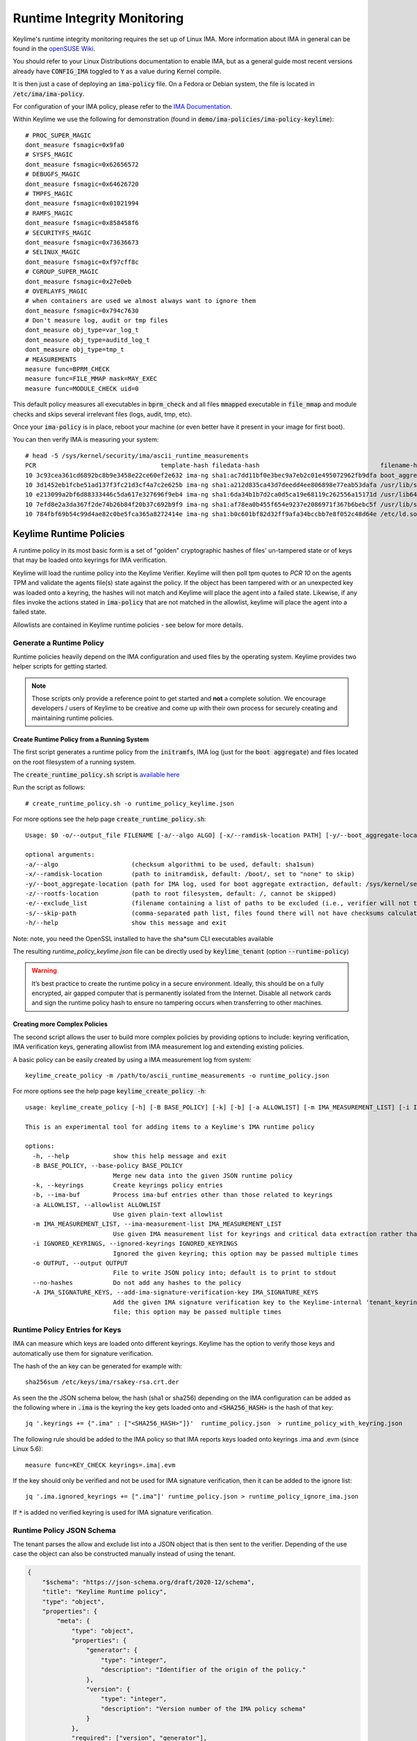 Runtime Integrity Monitoring
============================
Keylime's runtime integrity monitoring requires the set up of Linux IMA.
More information about IMA in general can be found in the `openSUSE Wiki <https://en.opensuse.org/SDB:Ima_evm>`_.

You should refer to your Linux Distributions documentation to enable IMA, but
as a general guide most recent versions already have :code:`CONFIG_IMA` toggled to
:code:`Y` as a value during Kernel compile.

It is then just a case of deploying an :code:`ima-policy` file. On a Fedora or Debian
system, the file is located in :code:`/etc/ima/ima-policy`.

For configuration of your IMA policy, please refer to the `IMA Documentation <https://github.com/torvalds/linux/blob/v6.1/Documentation/ABI/testing/ima_policy>`_.

Within Keylime we use the following for demonstration (found in :code:`demo/ima-policies/ima-policy-keylime`)::

    # PROC_SUPER_MAGIC
    dont_measure fsmagic=0x9fa0
    # SYSFS_MAGIC
    dont_measure fsmagic=0x62656572
    # DEBUGFS_MAGIC
    dont_measure fsmagic=0x64626720
    # TMPFS_MAGIC
    dont_measure fsmagic=0x01021994
    # RAMFS_MAGIC
    dont_measure fsmagic=0x858458f6
    # SECURITYFS_MAGIC
    dont_measure fsmagic=0x73636673
    # SELINUX_MAGIC
    dont_measure fsmagic=0xf97cff8c
    # CGROUP_SUPER_MAGIC
    dont_measure fsmagic=0x27e0eb
    # OVERLAYFS_MAGIC
    # when containers are used we almost always want to ignore them
    dont_measure fsmagic=0x794c7630
    # Don't measure log, audit or tmp files
    dont_measure obj_type=var_log_t
    dont_measure obj_type=auditd_log_t
    dont_measure obj_type=tmp_t
    # MEASUREMENTS
    measure func=BPRM_CHECK
    measure func=FILE_MMAP mask=MAY_EXEC
    measure func=MODULE_CHECK uid=0

This default policy measures all executables in :code:`bprm_check` and all files :code:`mmapped`
executable in :code:`file_mmap` and module checks and skips several irrelevant files
(logs, audit, tmp, etc).

Once your :code:`ima-policy` is in place, reboot your machine (or even better have it
present in your image for first boot).

You can then verify IMA is measuring your system::

  # head -5 /sys/kernel/security/ima/ascii_runtime_measurements
  PCR                                  template-hash filedata-hash                                 filename-hint
  10 3c93cea361cd6892bc8b9e3458e22ce60ef2e632 ima-ng sha1:ac7dd11bf0e3bec9a7eb2c01e495072962fb9dfa boot_aggregate
  10 3d1452eb1fcbe51ad137f3fc21d3cf4a7c2e625b ima-ng sha1:a212d835ca43d7deedd4ee806898e77eab53dafa /usr/lib/systemd/systemd
  10 e213099a2bf6d88333446c5da617e327696f9eb4 ima-ng sha1:6da34b1b7d2ca0d5ca19e68119c262556a15171d /usr/lib64/ld-2.28.so
  10 7efd8e2a3da367f2de74b26b84f20b37c692b9f9 ima-ng sha1:af78ea0b455f654e9237e2086971f367b6bebc5f /usr/lib/systemd/libsystemd-shared-239.so
  10 784fbf69b54c99d4ae82c0be5fca365a8272414e ima-ng sha1:b0c601bf82d32ff9afa34bccbb7e8f052c48d64e /etc/ld.so.cache

.. _keylime-runtime-policies-label:

Keylime Runtime Policies
------------------------

A runtime policy in its most basic form is a set of "golden" cryptographic hashes of files' un-tampered
state or of keys that may be loaded onto keyrings for IMA verification.

Keylime will load the runtime policy  into the Keylime Verifier. Keylime will then
poll tpm quotes to `PCR 10` on the agents TPM and validate the agents file(s)
state against the policy. If the object has been tampered with or an
unexpected key was loaded onto a keyring, the hashes will not match and Keylime
will place the agent into a failed state. Likewise, if any files invoke the actions
stated in :code:`ima-policy` that are not matched in the allowlist, keylime will place
the agent into a failed state.

Allowlists are contained in Keylime runtime policies - see below for more details.

Generate a Runtime Policy
~~~~~~~~~~~~~~~~~~~~~~~~~

Runtime policies heavily depend on the IMA configuration and used files by the operating system.
Keylime provides two helper scripts for getting started.

.. note::
    Those scripts only provide a reference point to get started and **not** a complete solution.
    We encourage developers / users of Keylime to be creative and
    come up with their own process for securely creating and maintaining runtime policies.


Create Runtime Policy from a Running System
^^^^^^^^^^^^^^^^^^^^^^^^^^^^^^^^^^^^^^^^^^^
The first script generates a runtime policy from the :code:`initramfs`, IMA log
(just for the :code:`boot aggregate`) and files located on the root filesystem of a running
system.

The :code:`create_runtime_policy.sh` script is `available here <https://github.com/keylime/keylime/blob/master/scripts/create_runtime_policy.sh>`_

Run the script as follows::

  # create_runtime_policy.sh -o runtime_policy_keylime.json 
  
For more options see the help page :code:`create_runtime_policy.sh`::

    Usage: $0 -o/--output_file FILENAME [-a/--algo ALGO] [-x/--ramdisk-location PATH] [-y/--boot_aggregate-location PATH] [-z/--rootfs-location PATH] [-e/--exclude_list FILENAME] [-s/--skip-path PATH]"

    optional arguments:
    -a/--algo                    (checksum algorithmi to be used, default: sha1sum)
    -x/--ramdisk-location        (path to initramdisk, default: /boot/, set to "none" to skip)
    -y/--boot_aggregate-location (path for IMA log, used for boot aggregate extraction, default: /sys/kernel/security/ima/ascii_runtime_measurements, set to "none" to skip)
    -z/--rootfs-location         (path to root filesystem, default: /, cannot be skipped)
    -e/--exclude_list            (filename containing a list of paths to be excluded (i.e., verifier will not try to match checksums), default: none)
    -s/--skip-path               (comma-separated path list, files found there will not have checksums calculated, default: none)
    -h/--help                    show this message and exit

Note: note, you need the OpenSSL installed to have the sha*sum CLI executables available

The resulting `runtime_policy_keylime.json` file can be directly used by
:code:`keylime_tenant` (option :code:`--runtime-policy`)

.. warning::
    It’s best practice to create the runtime policy in a secure environment.
    Ideally, this should be on a fully encrypted, air gapped computer that is
    permanently isolated from the Internet. Disable all network cards and sign
    the runtime policy hash to ensure no tampering occurs when transferring to other
    machines.


Creating more Complex Policies
^^^^^^^^^^^^^^^^^^^^^^^^^^^^^^
The second script allows the user to build more complex policies by providing options to include:
keyring verification, IMA verification keys, generating allowlist from IMA measurement log
and extending existing policies.

A basic policy can be easily created by using a IMA measurement log from system::

  keylime_create_policy -m /path/to/ascii_runtime_measurements -o runtime_policy.json

For more options see the help page :code:`keylime_create_policy -h`::

    usage: keylime_create_policy [-h] [-B BASE_POLICY] [-k] [-b] [-a ALLOWLIST] [-m IMA_MEASUREMENT_LIST] [-i IGNORED_KEYRINGS] [-o OUTPUT] [--no-hashes] [-A IMA_SIGNATURE_KEYS]

    This is an experimental tool for adding items to a Keylime's IMA runtime policy

    options:
      -h, --help            show this help message and exit
      -B BASE_POLICY, --base-policy BASE_POLICY
                            Merge new data into the given JSON runtime policy
      -k, --keyrings        Create keyrings policy entries
      -b, --ima-buf         Process ima-buf entries other than those related to keyrings
      -a ALLOWLIST, --allowlist ALLOWLIST
                            Use given plain-text allowlist
      -m IMA_MEASUREMENT_LIST, --ima-measurement-list IMA_MEASUREMENT_LIST
                            Use given IMA measurement list for keyrings and critical data extraction rather than /sys/kernel/security/ima/ascii_runtime_measurements
      -i IGNORED_KEYRINGS, --ignored-keyrings IGNORED_KEYRINGS
                            Ignored the given keyring; this option may be passed multiple times
      -o OUTPUT, --output OUTPUT
                            File to write JSON policy into; default is to print to stdout
      --no-hashes           Do not add any hashes to the policy
      -A IMA_SIGNATURE_KEYS, --add-ima-signature-verification-key IMA_SIGNATURE_KEYS
                            Add the given IMA signature verification key to the Keylime-internal 'tenant_keyring'; the key should be an x509 certificate in DER or PEM format but may also be a public or private key
                            file; this option may be passed multiple times


Runtime Policy Entries for Keys
~~~~~~~~~~~~~~~~~~~~~~~~~~~~~~~

IMA can measure which keys are loaded onto different keyrings. Keylime has the option to verify
those keys and automatically use them for signature verification.

The hash of the an key can be generated for example with::

    sha256sum /etc/keys/ima/rsakey-rsa.crt.der


As seen the the JSON schema below, the hash (sha1 or sha256) depending on the IMA configuration
can be added as the following where in :code:`.ima` is the keyring the key gets loaded onto and
:code:`<SHA256_HASH>` is the hash of that key::

    jq '.keyrings += {".ima" : ["<SHA256_HASH>"]}'  runtime_policy.json  > runtime_policy_with_keyring.json

The following rule should be added to the IMA policy so that IMA reports keys
loaded onto keyrings .ima and .evm (since Linux 5.6)::

    measure func=KEY_CHECK keyrings=.ima|.evm


If the key should only be verified and not be used for IMA signature verification,
then it can be added to the ignore list::

    jq '.ima.ignored_keyrings += [".ima"]' runtime_policy.json > runtime_policy_ignore_ima.json

If :code:`*` is added no verified keyring is used for IMA signature verification.

Runtime Policy JSON Schema
~~~~~~~~~~~~~~~~~~~~~~~~~~

The tenant parses the allow and exclude list into a JSON object that is then sent to the verifier.
Depending of the use case the object can also be constructed manually instead of using the tenant.

.. sourcecode:: json

    {
        "$schema": "https://json-schema.org/draft/2020-12/schema",
        "title": "Keylime Runtime policy",
        "type": "object",
        "properties": {
            "meta": {
                "type": "object",
                "properties": {
                    "generator": {
                        "type": "integer",
                        "description": "Identifier of the origin of the policy."
                    },
                    "version": {
                        "type": "integer",
                        "description": "Version number of the IMA policy schema"
                    }
                },
                "required": ["version", "generator"],
                "additionalProperties": false
            },
            "release": {
                "type": "number",
                "title": "Release version",
                "description": "Version of the IMA policy (arbitrarily chosen by the user)"
            },
            "digests": {
                "type": "object",
                "title": "File paths and their digests",
                "patternProperties": {
                    ".*": {
                        "type": "array",
                        "title": "Path of a valid file",
                        "items": {
                            "type": "string",
                            "title": "Hash of an valid file"
                        }
                    }
                }
            },
            "excludes": {
                "type": "array",
                "title": "Regular expression strings to match file paths to exclude",
                "items": {
                    "type": "string",
                    "format": "regex"
                }
            },
            "keyrings": {
                "type": "object",
                "patternProperties": {
                    ".*": {
                        "type": "string",
                        "title": "Hash of the content in the keyring"
                    }
                }
            },
            "ima-buf": {
                "type": "object",
                "title": "Validation of ima-buf entries",
                "patternProperties": {
                    ".*": {
                        "type": "string",
                        "title": "Hash of the ima-buf entry"
                    }
                }
            },
            "verification-keys": {
                "type": "string",
                "title": "A JSON encoded IMA Keyring object",
                "description": "A JSON encoded IMA Keyring object. It contains public keys used to verify IMA attached signatures",
            },
            "ima": {
                "type": "object",
                "title": "IMA validation configuration",
                "properties": {
                    "ignored_keyrings": {
                        "type": "array",
                        "title": "Ignored keyrings for key learning",
                        "description": "The IMA validation can learn the used keyrings embedded in the kernel. Use '*' to never learn any key from the IMA keyring measurements",
                        "items": {
                            "type": "string",
                            "title": "Keyring name"
                        }
                    },
                    "log_hash_alg": {
                        "type": "string",
                        "title": "IMA entry running hash algorithm",
                        "description": "The hash algorithm used for the running hash in IMA entries (second value). The kernel currently hardcodes it to sha1.",
                        "const": "sha1"
                    }
                },
                "required": ["ignored_keyrings", "log_hash_alg"],
                "additionalProperties": false
            }
        },
        "required": ["meta", "release", "digests", "excludes", "keyrings", "ima", "ima-buf", "verification-keys"],
        "additionalProperties": false
    }

IMA Keyring JSON Schema
~~~~~~~~~~~~~~~~~~~~~~~

The `verification-keys` field of the Runtime Policy is a JSON encoded IMA Keyring object.
The following schema can be used to validate it:

.. sourcecode:: json

    {
        "$schema": "https://json-schema.org/draft/2020-12/schema",
        "title": "IMA Keyring JSON schema",
        "type": "object",
        "properties": {
            "meta": {
                "type": "object",
                "required": ["version"],
                "properties": {
                    "version": {"type": "integer", "minimum": 1},
                },
            },
            "keyids": {
                "type": "array",
                "description": "Lowest 4 bytes of the SHA-1 hash over the DER encoded public key",
                "title": "Identifier of the public keys.",
                "items": {"type": "integer"}
            },
            "pubkeys": {
                "type": "array",
                "description": "An array of Base64 encoded public keys in DER format"
                "title": "The keyring public keys"
                "items": {"type": "string"}
            },
        },
        "required": ["keyids", "pubkeys"],
        "additionalProperties": false
    }


Remotely Provision Agents
-------------------------

Now that we have our runtime policy available, we can send it to the verifier.

.. note::
  If you're using a TPM Emulator (for example with the ansible-keylime-tpm-emulator, you will also need
  to run the keylime ima emulator. To do this, open a terminal and run :code:`keylime_ima_emulator`

Using the :code:`keylime_tenant` we can send the runtime policy as
follows::

  keylime_tenant -c add --uuid <agent-uuid> --runtime-policy /path/to/policy.json

.. note::
  If your agent is already registered, you can use :code:`-c update`

How can I test this?
--------------------

Create a script that does anything (for example :code:`echo "hello world"`) that is not
present in your runtime policy. Run the script as root on the
agent machine. You will then see the following output on the verifier showing
the agent status change to failed::

  keylime.tpm - INFO - Checking IMA measurement list...
  keylime.ima - WARNING - File not found in allowlist: /root/evil_script.sh
  keylime.ima - ERROR - IMA ERRORS: template-hash 0 fnf 1 hash 0 good 781
  keylime.cloudverifier - WARNING - agent D432FBB3-D2F1-4A97-9EF7-75BD81C00000 failed, stopping polling


IMA File Signature Verification
-------------------------------

Keylime supports the verification of IMA file signatures, which also helps to
detect modifications on immutable files and can be used to complement or even
replace the allowlist of hashes in the runtime policy if all relevant
executables and libraries are signed. However, the set up of a system that
has *all* files signed is beyond the scope of this documentation.

In the following we will show how files can be signed and how a system with
signed files must be registered. We assume that the system has already been
set up for runtime-integrity monitoring following the above steps and that the
system would not show any errors on the Keylime Verifier side. It should not
be registered with the keylime verifier at this point. If it is, we now
deregister it::

   keylime_tenant -c delete -u <agent-uuid>

Our first step is to enable IMA Appraisal in Linux. Recent Fedora kernels for
example have IMA Appraisal support built-in but not activated. To enable it,
we need to add the following Linux kernel parameters to the Linux boot command
line::

  ima_appraise=fix ima_template=ima-sig ima_policy=tcb

For this we edit `/etc/default/grub` and append the above parameters to
the `GRUB_CMDLINE_LINUX` line and then recreate the system's grub configuration
file with the following command::

  sudo grub2-mkconfig -o /boot/grub2/grub.cfg

IMA will be in IMA Appraisal fix-mode when the system is started up the next
time. Fix-mode, unlike enforcement mode, does not require that all files be
signed but will give us the benefit that the verifier receives all
file signatures of signed executables.

For IMA Appraisal to append the file signatures to the IMA log, we need to
append the following line to the above IMA policy::

  appraise func=BPRM_CHECK fowner=0 appraise_type=imasig

We now create our IMA file signing key using the following commands::

  openssl genrsa -out ima-filesigning.pem 2048
  openssl rsa -in ima-filesigning.pem -pubout -out ima-pub.pem

Next, we determine the hash (sha1 or sha256) that IMA is using for file
measurements by looking at the IMA measurement log and then use evmctl to sign
a demo executable that we derive from the echo tool::

  sudo dnf -y install ima-evm-utils
  cp /bin/echo ./myecho
  sudo evmctl ima_sign --key ima-filesigning.pem -a <hash> myecho

.. note::
  It is important that we use the same hash for signing the file
  that IMA also uses for file measurements. In the case we use 'sha1'
  since the IMA measurement log further above shows sha1 filedata-hashes
  in the 4th column. On more recent systems we would likely use 'sha256'.

.. note::
  If the IMA measurement log contains invalid signatures, the system
  will have to be rebooted to start over with a clean log that the
  Keylime Verifier can successfully verify.

  Invalid signatures may for example be in the log if executables were
  accidentally signed with the wrong hash, such as sha1 instead of sha256.
  In this case they all need to be re-signed to match the hash that IMA is
  using for file signatures.

  Another reason for an invalid signature may be that a file was
  modified after it was signed. Any file modification will invalidate
  the signature. Similarly, a malformatted or altered *security.ima*
  extended attribute will lead to a signature verification failure.

  Yet another reason may be that an unknown key was used for signing
  files. In this case the system should be re-registered with that
  additional key using the Keylime tenant tool.

To verify that the file has been properly signed, we can use the
following command, which will show the security.ima extended attribute's
value::

  getfattr -m ^security.ima --dump myecho

We now reboot the machine::

  reboot

After the reboot the IMA measurement log should not have any measurement of the
`myecho` tool. The following command should not return anything::

   grep myecho /sys/kernel/security/ima/ascii_runtime_measurements

We now create a new policy that includes the signing key using the :code:`keylime_create_policy` tool::

  keylime_create_policy -B /path/to/runtime_policy.json -A /path/to/ima-pub.pem  -o /output/path/runtime_policy_with_key.json

After that we register the agent with the new policy::

  keylime_tenant -c add --uuid <agent-uuid> -f payload --runtime-policy /path/to/runtime_policy_with_key.json

We can now execute the :code:`myecho` tool as root::

   sudo ./myecho

At this point we should not see any errors on the verifier side and
there should be one entry of 'myecho' in the IMA measurement log that contains
a column after the file path containing the file signature::

   grep myecho /sys/kernel/security/ima/ascii_runtime_measurements

To test that signature verification works, we can now invalidate the
signature by *appending* a byte to the file and executing it again::

   echo >> ./myecho
   sudo ./myecho

We should now see two entries in the IMA measurement log. Each one should have
a different measurement::

  grep myecho /sys/kernel/security/ima/ascii_runtime_measurements

The verifier log should now indicating a bad file signature::

  keylime.tpm - INFO - Checking IMA measurement list on agent: D432FBB3-D2F1-4A97-9EF7-75BD81C00000
  keylime.ima - WARNING - signature for file /home/test/myecho is not valid
  keylime.ima - ERROR - IMA ERRORS: template-hash 0 fnf 0 hash 0 bad-sig 1 good 3042
  keylime.cloudverifier - WARNING - agent D432FBB3-D2F1-4A97-9EF7-75BD81C00000 failed, stopping polling


Using Key Learning to Verify Files
----------------------------------

Note: The following has been tested with RHEL 9.3 and keylime 7.3. It is
      work-in-progress on CentOS and Fedora.

Using key learning to verify files requires that files logged by IMA are
appropriately signed. If files are not signed or have a bad signature then
they must be either in the exclude list of the runtime policy or their hashes
must be part of the runtime policy. It should also be noted that IMA signature
verification provides lock-down of a system and ensures the provenance of
files from a trusted source but, unlike file hashes, does not provide
protection for file renaming or replacing files and signatures with other
versions (downgrading).

For the following setup we use RHEL 9.3 since this distribution carries file
signatures in its rpm packages and the Dracut scripts have been added to load
the IMA signature verification keys onto the :code:`.ima` keyring.

All below steps are run as `root`.

To ensure that file signatures are installed when packages are installed,
run the following command::

   dnf -y install rpm-plugin-ima

Since some packages did not carry file signatures until recently, update
all packages to ensure that the signatures are installed::

   dnf -y update

In case the system was previously not installed with file signatures, run
the following command to reinstall all packages with file signatures::

   dnf -y reinstall \*

To verify whether a particular file has its file signature installed use
the following command to display the contents of :code:`security.ima`. If
nothing is displayed then this file misses its file signature::

   getfattr -m ^security.ima -e hex --dump /usr/bin/bash

We must setup the system with the kernel command line option
:code:`ima_template=ima-sig` so that IMA signatures become part of the measurement
log. It is not necessary to enable signature enforcement on the system, measuring
executed applications is sufficient for the purpose of 'key learning'. For
this we edit :code:`/etc/default/grub` and adjust the following line::

   GRUB_CMDLINE_LINUX="rhgb quiet ima_template=ima-sig"

Then run the following command to update the kernel command line options::

   grub2-mkconfig -o /boot/grub2/grub.conf   # grub.cfg on CentOS/RHEL

Set the following IMA policy in :code:`/etc/ima/ima-policy` when systemd
will load the policy::

   # PROC_SUPER_MAGIC
   dont_measure fsmagic=0x9fa0
   # SYSFS_MAGIC
   dont_measure fsmagic=0x62656572
   # DEBUGFS_MAGIC
   dont_measure fsmagic=0x64626720
   # TMPFS_MAGIC
   dont_measure fsmagic=0x01021994
   # RAMFS_MAGIC
   dont_measure fsmagic=0x858458f6
   # SECURITYFS_MAGIC
   dont_measure fsmagic=0x73636673
   # SELINUX_MAGIC
   dont_measure fsmagic=0xf97cff8c
   # CGROUP_SUPER_MAGIC
   dont_measure fsmagic=0x27e0eb
   # OVERLAYFS_MAGIC
   # when containers are used we almost always want to ignore them
   dont_measure fsmagic=0x794c7630

   # Measure and log keys loaded onto the .ima keyring
   measure func=KEY_CHECK keyrings=.ima
   # Measure and log executables
   measure func=BPRM_CHECK
   # Measure and log shared libraries
   measure func=FILE_MMAP mask=MAY_EXEC

Copy IMA signature verification key(s) so that Dracut scripts can load
the keys onto the :code:`.ima` keyring early during system startup::

   mkdir -p /etc/keys/ima
   cp /usr/share/doc/kernel-keys/$(uname -r)/ima.cer /etc/keys/ima # RHEL/CentOS

Enable the IMA Dracut scripts in the initramfs::

   dracut --kver $(uname -r) --force --add integrity

Then reboot the system::

   reboot

Once the system has been rebooted it must show at least two entries in the IMA
log where keys were loaded onto the .ima keyring:

   grep -E " \.ima " /sys/kernel/security/ima/ascii_runtime_measurements

The first entry represents the Linux kernel signing key and the second entry
is the IMA file signing key.

We now create the policy::

   grep \
     -E "(boot_aggregate| ima-buf )" \
     /sys/kernel/security/ima/ascii_runtime_measurements > trimmed_ima_log

   keylime_create_policy -k -m ./trimmed_ima_log -o mypolicy.json

The 1st command creates a trimmed-down IMA measurement log that only
contains the boot_aggregate and ima-buf entries. The latter show the key(s)
that were loaded onto the :code:`.ima` keyring.

The 2nd command creates the runtime policy that holds the boot_aggregate
entry and a hash over keys that were loaded onto the .ima keyring. This
hash is used to verify that only trusted keys are learned.

We can now start to monitor this system::

   touch payload  # create empty payload for example purposes
   keylime_tenant -c update --uuid <agent-uuid> -f payload --runtime-policy ./mypolicy.json

In case the verification of the system fails we need to inspect the
verifier log and add those files to the :code:`trimmed_ima_log` that failed
verification. Assuming files with the filename pattern :code:`livesys` failed
verification we repeat the steps above as follows by adding files
with the file pattern :code:`livesys` to the trimmed log. These files will then
be verified using their hashes rather than signatures. Another possibility
would be to add these files to the list of excluded files.
We may need to repeat the following steps until the system passes
verification::


   grep \
     -E "(boot_aggregate| ima-buf |livesys)" \
     /sys/kernel/security/ima/ascii_runtime_measurements > trimmed_ima_log

   keylime_create_policy -k -m ./trimmed_ima_log -o mypolicy.json

   keylime_tenant -c update --uuid <agent-uuid> -f payload --runtime-policy ./mypolicy.json


To trigger a verification failure an unsigned application can be started::

   cat <<EOF > test.sh
   #!/usr/bin/env bash
   echo Test
   EOF

   chmod 0755 test.sh

   ./test.sh

To re-enable the verification of the system the policy needs to be updated
to contain :code:`test.sh` and possibly all other applications that are not
signed:

   grep \
     -E "(boot_aggregate| ima-buf |test\.sh)" \
     /sys/kernel/security/ima/ascii_runtime_measurements > trimmed_ima_log

   keylime_create_policy -k -m ./trimmed_ima_log -o mypolicy.json

   keylime_tenant -c update --uuid <agent-uuid> -f payload --runtime-policy ./mypolicy.json


Legacy allowlist and excludelist Format
---------------------------------------
Since Keylime 6.6.0 the old JSON and flat file formats for runtime policies are deprecated.
Keylime provides with :code:`keylime_convert_runtime_policy` a utility to convert those into the new format.
